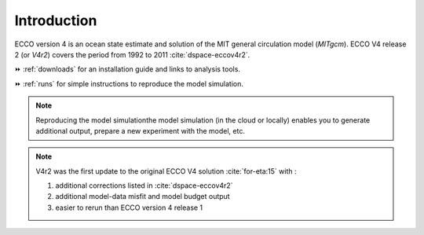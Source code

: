 
.. _introduction:

Introduction
************

ECCO version 4 is an ocean state estimate and solution of the MIT general circulation model (`MITgcm`).
ECCO V4 release 2 (or `V4r2`) covers the period from 1992 to 2011 :cite:`dspace-eccov4r2`. 

⏩️ :ref:`downloads` for an installation guide and links to analysis tools. 

⏩️ :ref:`runs` for simple instructions to reproduce the model simulation. 

.. note::

   Reproducing the model simulationthe model simulation (in the cloud or locally) enables you to generate additional output, prepare a new experiment with the model, etc.

.. note::

    V4r2 was the first update to the original ECCO V4 solution :cite:`for-eta:15` with : 

    #. additional corrections listed in :cite:`dspace-eccov4r2`
    #. additional model-data misfit and model budget output
    #. easier to rerun than ECCO version 4 release 1


